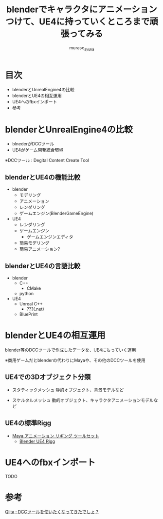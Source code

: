 #+TITLE: blenderでキャラクタにアニメーションつけて、UE4に持っていくところまで頑張ってみる
#+AUTHOR: murase_syuka
#+EMAIL: hoge@hogehoge.com

* 目次
  + blenderとUnrealEngine4の比較
  + blenderとUE4の相互運用
  + UE4へのfbxインポート
  + 参考

* blenderとUnrealEngine4の比較
  - blnederがDCCツール
  - UE4がゲーム開発統合環境

  ※DCCツール : Degital Content Create Tool

** blenderとUE4の機能比較
   - blender
     - モデリング
     - アニメーション
     - レンダリング
     - ゲームエンジン(BlenderGameEngine)
       
   - UE4
     - レンダリング
     - ゲームエンジン
       - ゲームエンジンエディタ
	 - 簡易モデリング
	 - 簡易アニメーション?

** blenderとUE4の言語比較
   - blender
     - C++
       - CMake
     - python
       
   - UE4
     - Unreal C++
       - ???(.net)
     - BluePrint


* blenderとUE4の相互運用

  blender等のDCCツールで作成したデータを、UE4にもっていく運用
  
  ※商用ゲームだとblenderの代わりにMayaや、その他のDCCツールを使用

** UE4での3Dオブジェクト分類
   
   - スタティックメッシュ
     静的オブジェクト、背景モデルなど
     
   - スケルタルメッシュ
     動的オブジェクト、キャラクタアニメーションモデルなど

** UE4の標準Rigg

   - [[https://docs.unrealengine.com/latest/JPN/Engine/Content/Tools/MayaRiggingTool/index.html][Maya アニメーション リギング ツールセット]]
     - [[https://forums.unrealengine.com/showthread.php?89305-Blender-UE4-Rigg][Blender UE4 Rigg]]

* UE4へのfbxインポート

  TODO

* 参考

  [[http://qiita.com/housakusleeping/items/d5d8c5a169d5bdedfe10][Qiita : DCCツールを使いたくなってきたでしょ？]]
